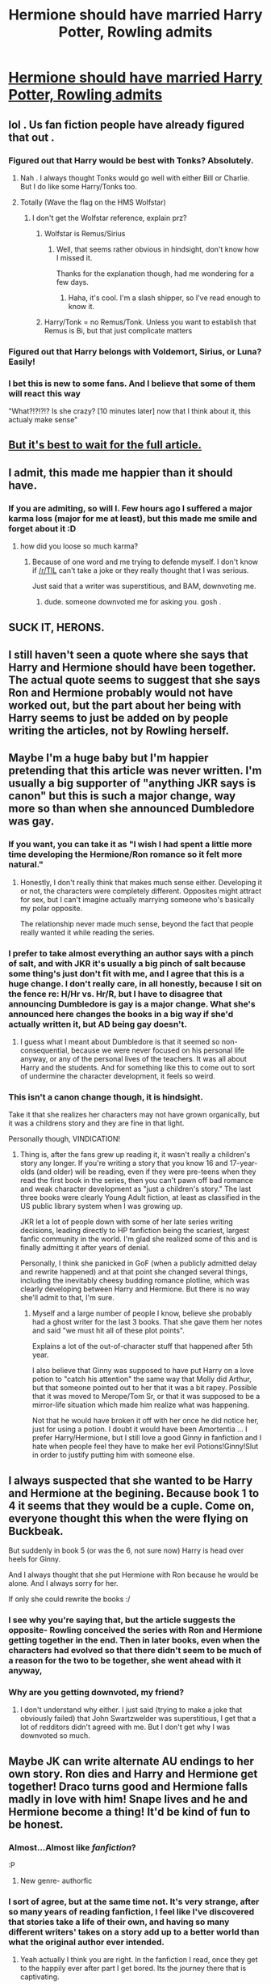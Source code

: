 #+TITLE: Hermione should have married Harry Potter, Rowling admits

* [[http://news.yahoo.com/hermione-married-harry-potter-rowling-admits-010027466.html][Hermione should have married Harry Potter, Rowling admits]]
:PROPERTIES:
:Author: beetnemesis
:Score: 33
:DateUnix: 1391317893.0
:DateShort: 2014-Feb-02
:END:

** lol . Us fan fiction people have already figured that out .
:PROPERTIES:
:Author: AmillyCalais
:Score: 24
:DateUnix: 1391322027.0
:DateShort: 2014-Feb-02
:END:

*** Figured out that Harry would be best with Tonks? Absolutely.
:PROPERTIES:
:Author: Servalpur
:Score: 14
:DateUnix: 1391323908.0
:DateShort: 2014-Feb-02
:END:

**** Nah . I always thought Tonks would go well with either Bill or Charlie. But I do like some Harry/Tonks too.
:PROPERTIES:
:Author: AmillyCalais
:Score: 6
:DateUnix: 1391324405.0
:DateShort: 2014-Feb-02
:END:


**** Totally (Wave the flag on the HMS Wolfstar)
:PROPERTIES:
:Score: 2
:DateUnix: 1391420050.0
:DateShort: 2014-Feb-03
:END:

***** I don't get the Wolfstar reference, explain prz?
:PROPERTIES:
:Author: Servalpur
:Score: 1
:DateUnix: 1391420186.0
:DateShort: 2014-Feb-03
:END:

****** Wolfstar is Remus/Sirius
:PROPERTIES:
:Score: 3
:DateUnix: 1391476733.0
:DateShort: 2014-Feb-04
:END:

******* Well, that seems rather obvious in hindsight, don't know how I missed it.

Thanks for the explanation though, had me wondering for a few days.
:PROPERTIES:
:Author: Servalpur
:Score: 1
:DateUnix: 1391706243.0
:DateShort: 2014-Feb-06
:END:

******** Haha, it's cool. I'm a slash shipper, so I've read enough to know it.
:PROPERTIES:
:Score: 1
:DateUnix: 1391735838.0
:DateShort: 2014-Feb-07
:END:


****** Harry/Tonk = no Remus/Tonk. Unless you want to establish that Remus is Bi, but that just complicate matters
:PROPERTIES:
:Score: 1
:DateUnix: 1391421295.0
:DateShort: 2014-Feb-03
:END:


*** Figured out that Harry belongs with Voldemort, Sirius, or Luna? Easily!
:PROPERTIES:
:Score: 2
:DateUnix: 1391394469.0
:DateShort: 2014-Feb-03
:END:


*** I bet this is new to some fans. And I believe that some of them will react this way

"What?!?!?!? Is she crazy? [10 minutes later] now that I think about it, this actualy make sense"
:PROPERTIES:
:Author: LokiSparda
:Score: -2
:DateUnix: 1391329692.0
:DateShort: 2014-Feb-02
:END:


** [[http://www.mugglenet.com/app/news/show/7697][But it's best to wait for the full article.]]
:PROPERTIES:
:Author: someorangegirl
:Score: 6
:DateUnix: 1391318566.0
:DateShort: 2014-Feb-02
:END:


** I admit, this made me happier than it should have.
:PROPERTIES:
:Author: deirox
:Score: 16
:DateUnix: 1391327298.0
:DateShort: 2014-Feb-02
:END:

*** If you are admiting, so will I. Few hours ago I suffered a major karma loss (major for me at least), but this made me smile and forget about it :D
:PROPERTIES:
:Author: LokiSparda
:Score: 3
:DateUnix: 1391328312.0
:DateShort: 2014-Feb-02
:END:

**** how did you loose so much karma?
:PROPERTIES:
:Author: AmillyCalais
:Score: 2
:DateUnix: 1391331760.0
:DateShort: 2014-Feb-02
:END:

***** Because of one word and me trying to defende myself. I don't know if [[/r/TIL]] can't take a joke or they really thought that I was serious.

Just said that a writer was superstitious, and BAM, downvoting me.
:PROPERTIES:
:Author: LokiSparda
:Score: 2
:DateUnix: 1391332096.0
:DateShort: 2014-Feb-02
:END:

****** dude. someone downvoted me for asking you. gosh .
:PROPERTIES:
:Author: AmillyCalais
:Score: 4
:DateUnix: 1391372601.0
:DateShort: 2014-Feb-02
:END:


** SUCK IT, HERONS.
:PROPERTIES:
:Author: aspensmonster
:Score: 9
:DateUnix: 1391325565.0
:DateShort: 2014-Feb-02
:END:


** I still haven't seen a quote where she says that Harry and Hermione should have been together. The actual quote seems to suggest that she says Ron and Hermione probably would not have worked out, but the part about her being with Harry seems to just be added on by people writing the articles, not by Rowling herself.
:PROPERTIES:
:Author: dannys717
:Score: 3
:DateUnix: 1391511760.0
:DateShort: 2014-Feb-04
:END:


** Maybe I'm a huge baby but I'm happier pretending that this article was never written. I'm usually a big supporter of "anything JKR says is canon" but this is such a major change, way more so than when she announced Dumbledore was gay.
:PROPERTIES:
:Author: cucumbers
:Score: 4
:DateUnix: 1391334688.0
:DateShort: 2014-Feb-02
:END:

*** If you want, you can take it as "I wish I had spent a little more time developing the Hermione/Ron romance so it felt more natural."
:PROPERTIES:
:Author: beetnemesis
:Score: 7
:DateUnix: 1391348636.0
:DateShort: 2014-Feb-02
:END:

**** Honestly, I don't really think that makes much sense either. Developing it or not, the characters were completely different. Opposites might attract for sex, but I can't imagine actually marrying someone who's basically my polar opposite.

The relationship never made much sense, beyond the fact that people really wanted it while reading the series.
:PROPERTIES:
:Author: Servalpur
:Score: 2
:DateUnix: 1391369978.0
:DateShort: 2014-Feb-02
:END:


*** I prefer to take almost everything an author says with a pinch of salt, and with JKR it's usually a big pinch of salt because some thing's just don't fit with me, and I agree that this is a huge change. I don't really care, in all honestly, because I sit on the fence re: H/Hr vs. Hr/R, but I have to disagree that announcing Dumbledore is gay is a major change. What she's announced here changes the books in a big way if she'd actually written it, but AD being gay doesn't.
:PROPERTIES:
:Author: SilverCookieDust
:Score: 2
:DateUnix: 1391345618.0
:DateShort: 2014-Feb-02
:END:

**** I guess what I meant about Dumbledore is that it seemed so non-consequential, because we were never focused on his personal life anyway, or any of the personal lives of the teachers. It was all about Harry and the students. And for something like this to come out to sort of undermine the character development, it feels so weird.
:PROPERTIES:
:Author: cucumbers
:Score: 3
:DateUnix: 1391357642.0
:DateShort: 2014-Feb-02
:END:


*** This isn't a canon change though, it is hindsight.

Take it that she realizes her characters may not have grown organically, but it was a childrens story and they are fine in that light.

Personally though, VINDICATION!
:PROPERTIES:
:Author: JustRuss79
:Score: 2
:DateUnix: 1391368597.0
:DateShort: 2014-Feb-02
:END:

**** Thing is, after the fans grew up reading it, it wasn't really a children's story any longer. If you're writing a story that you know 16 and 17-year-olds (and older) will be reading, even if they were pre-teens when they read the first book in the series, then you can't pawn off bad romance and weak character development as "just a children's story." The last three books were clearly Young Adult fiction, at least as classified in the US public library system when I was growing up.

JKR let a lot of people down with some of her late series writing decisions, leading directly to HP fanfiction being the scariest, largest fanfic community in the world. I'm glad she realized some of this and is finally admitting it after years of denial.

Personally, I think she panicked in GoF (when a publicly admitted delay and rewrite happened) and at that point she changed several things, including the inevitably cheesy budding romance plotline, which was clearly developing between Harry and Hermione. But there is no way she'll admit to that, I'm sure.
:PROPERTIES:
:Author: TimeLoopedPowerGamer
:Score: 1
:DateUnix: 1391418917.0
:DateShort: 2014-Feb-03
:END:

***** Myself and a large number of people I know, believe she probably had a ghost writer for the last 3 books. That she gave them her notes and said "we must hit all of these plot points".

Explains a lot of the out-of-character stuff that happened after 5th year.

I also believe that Ginny was supposed to have put Harry on a love potion to "catch his attention" the same way that Molly did Arthur, but that someone pointed out to her that it was a bit rapey. Possible that it was moved to Merope/Tom Sr, or that it was supposed to be a mirror-life situation which made him realize what was happening.

Not that he would have broken it off with her once he did notice her, just for using a potion. I doubt it would have been Amortentia ... I prefer Harry/Hermione, but I still love a good Ginny in fanfiction and I hate when people feel they have to make her evil Potions!Ginny!Slut in order to justify putting him with someone else.
:PROPERTIES:
:Author: JustRuss79
:Score: -1
:DateUnix: 1391438931.0
:DateShort: 2014-Feb-03
:END:


** I always suspected that she wanted to be Harry and Hermione at the begining. Because book 1 to 4 it seems that they would be a cuple. Come on, everyone thought this when the were flying on Buckbeak.

But suddenly in book 5 (or was the 6, not sure now) Harry is head over heels for Ginny.

And I always thought that she put Hermione with Ron because he would be alone. And I always sorry for her.

If only she could rewrite the books :/
:PROPERTIES:
:Author: LokiSparda
:Score: 3
:DateUnix: 1391329215.0
:DateShort: 2014-Feb-02
:END:

*** I see why you're saying that, but the article suggests the opposite- Rowling conceived the series with Ron and Hermione getting together in the end. Then in later books, even when the characters had evolved so that there didn't seem to be much of a reason for the two to be together, she went ahead with it anyway,
:PROPERTIES:
:Author: beetnemesis
:Score: 5
:DateUnix: 1391348580.0
:DateShort: 2014-Feb-02
:END:


*** Why are you getting downvoted, my friend?
:PROPERTIES:
:Score: 2
:DateUnix: 1391394650.0
:DateShort: 2014-Feb-03
:END:

**** I don't understand why either. I just said (trying to make a joke that obviously failed) that John Swartzwelder was superstitious, I get that a lot of redditors didn't agreed with me. But I don't get why I was downvoted so much.
:PROPERTIES:
:Author: LokiSparda
:Score: 1
:DateUnix: 1391441467.0
:DateShort: 2014-Feb-03
:END:


** Maybe JK can write alternate AU endings to her own story. Ron dies and Harry and Hermione get together! Draco turns good and Hermione falls madly in love with him! Snape lives and he and Hermione become a thing! It'd be kind of fun to be honest.
:PROPERTIES:
:Author: _purple
:Score: 4
:DateUnix: 1391360878.0
:DateShort: 2014-Feb-02
:END:

*** Almost...Almost like /fanfiction/?

:P
:PROPERTIES:
:Author: Servalpur
:Score: 4
:DateUnix: 1391370059.0
:DateShort: 2014-Feb-02
:END:

**** New genre- authorfic
:PROPERTIES:
:Author: beetnemesis
:Score: 1
:DateUnix: 1392390045.0
:DateShort: 2014-Feb-14
:END:


*** I sort of agree, but at the same time not. It's very strange, after so many years of reading fanfiction, I feel like I've discovered that stories take a life of their own, and having so many different writers' takes on a story add up to a better world than what the original author ever intended.
:PROPERTIES:
:Author: HappyDuckPotato
:Score: 2
:DateUnix: 1391362295.0
:DateShort: 2014-Feb-02
:END:

**** Yeah actually I think you are right. In the fanfiction I read, once they get to the happily ever after part I get bored. Its the journey there that is captivating.
:PROPERTIES:
:Author: _purple
:Score: 3
:DateUnix: 1391366104.0
:DateShort: 2014-Feb-02
:END:


** Yeah, feeling very validated now. This is the best thing to happen in print this year.
:PROPERTIES:
:Author: duriel
:Score: 2
:DateUnix: 1391355954.0
:DateShort: 2014-Feb-02
:END:


** I feel so vindicated that I am afraid it is just a troll.

This seems too easy, like it might be a twitter publicity stunt to sell more issues. That JKR never said anything like this, though possibly Emma has given it thought and asked her about it.

edit: Yes, I have long admitted that having the PenName "ginnymylove" makes me being a Harmonian rather strange. But I defend it by wanting Harry to get both; plus I was barely into fanfic when I came up with the name, and now I'm kinda stuck with it unless I want to go back to being unknown.
:PROPERTIES:
:Author: JustRuss79
:Score: 2
:DateUnix: 1391368745.0
:DateShort: 2014-Feb-02
:END:


** She never said that Hermoine should have been with Harry. Only that she shouldn't have been with Ron.
:PROPERTIES:
:Author: ryanolsonx
:Score: 1
:DateUnix: 1391887921.0
:DateShort: 2014-Feb-08
:END:


** Canon can not be rewritten, even if the author says it should be. That is, unless the characters have a TARDIS. And who can give them one? Well, us.
:PROPERTIES:
:Author: darklooshkin
:Score: 0
:DateUnix: 1391469117.0
:DateShort: 2014-Feb-04
:END:


** Ugh, why must Hermione be bound to incest as far as JKR is concerned?
:PROPERTIES:
:Author: Teh_Warlus
:Score: -11
:DateUnix: 1391318544.0
:DateShort: 2014-Feb-02
:END:

*** Just because people are perceived to act like siblings doesn't mean they wouldn't be good together in a romantic relationship.
:PROPERTIES:
:Author: flame7926
:Score: 11
:DateUnix: 1391324440.0
:DateShort: 2014-Feb-02
:END:


*** Agreed. This confuses me.
:PROPERTIES:
:Author: AmillyCalais
:Score: 3
:DateUnix: 1391324432.0
:DateShort: 2014-Feb-02
:END:


*** Do you mean, "Why does she have to hook up with Harry or Ron, and not someone outside of her circle of friends?"
:PROPERTIES:
:Author: beetnemesis
:Score: 3
:DateUnix: 1391348665.0
:DateShort: 2014-Feb-02
:END:

**** Yes, but a tad more extreme than that. Those three were basically family at that point. They've been together through thick and thin, and are brothers in arms. The way I see it, there are two trios in the war (Neville-Luna-Ginny being the second), and thankfully, at least two of those six didn't get married to one another... it just makes it seem like war forced those six together, and they're just stuck that way.

It feels more like the war decided their life with the pairings between those six, which is kind of sad.
:PROPERTIES:
:Author: Teh_Warlus
:Score: 3
:DateUnix: 1391363796.0
:DateShort: 2014-Feb-02
:END:


*** I'm sorry, what does this mean?
:PROPERTIES:
:Author: ResilientFellow
:Score: 5
:DateUnix: 1391322610.0
:DateShort: 2014-Feb-02
:END:

**** From what I understand, he/she is complain that H/Hr would be an incest relationship because Harry see Hermione as a sister.

If is something else I don't get it either...
:PROPERTIES:
:Author: LokiSparda
:Score: 4
:DateUnix: 1391328085.0
:DateShort: 2014-Feb-02
:END:


**** Might not mean literal incest, he might just mean "Why can't Hermione hook up with someone who is not Harry or Ron?"
:PROPERTIES:
:Author: beetnemesis
:Score: 2
:DateUnix: 1391348691.0
:DateShort: 2014-Feb-02
:END:
